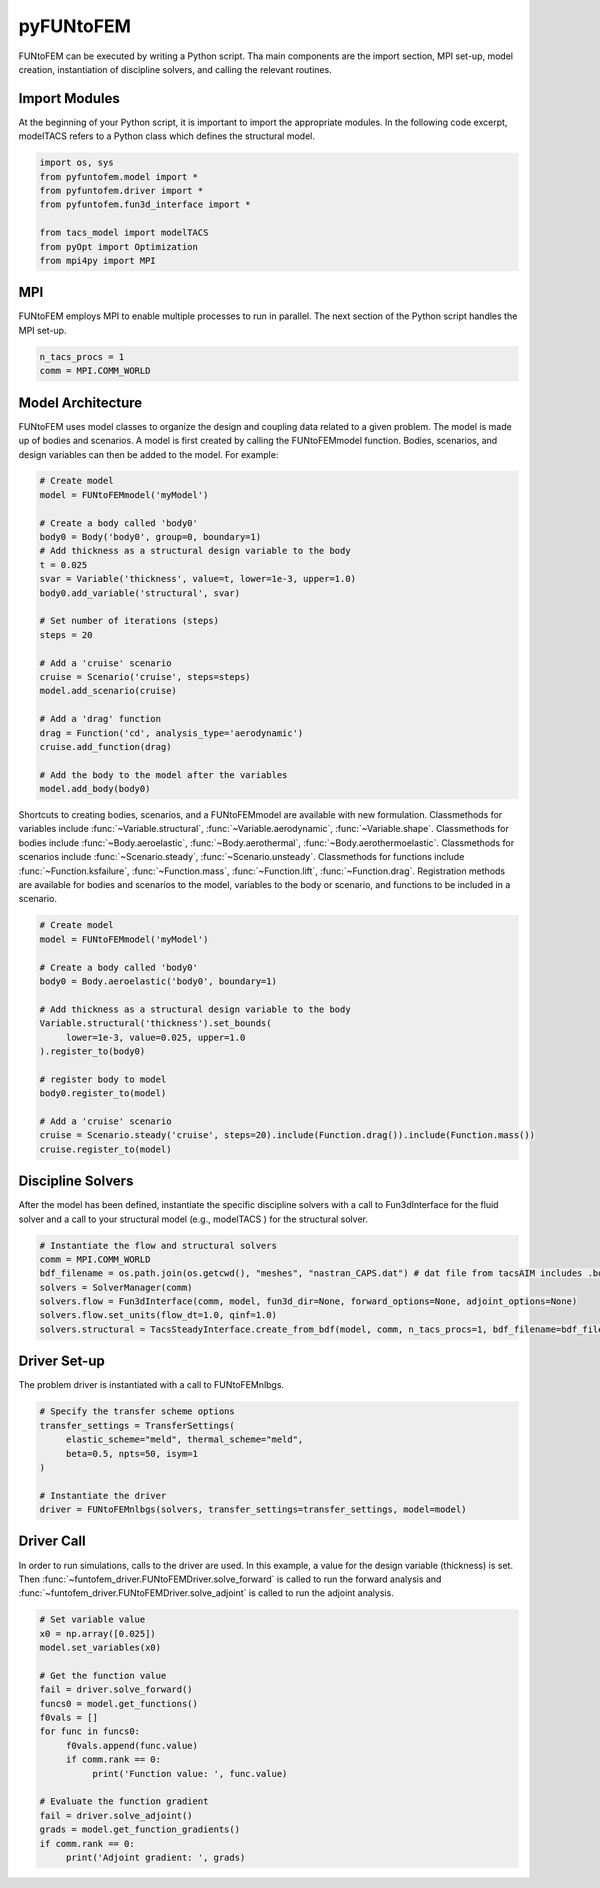 pyFUNtoFEM
**********
FUNtoFEM can be executed by writing a Python script. 
Tha main components are the import section, MPI set-up, model creation, instantiation of discipline solvers, and calling the relevant routines.

Import Modules
==============
At the beginning of your Python script, it is important to import the appropriate modules. 
In the following code excerpt, modelTACS refers to a Python class which defines the structural model.

.. code-block:: python

   import os, sys
   from pyfuntofem.model import *
   from pyfuntofem.driver import *
   from pyfuntofem.fun3d_interface import *

   from tacs_model import modelTACS
   from pyOpt import Optimization
   from mpi4py import MPI

MPI
===
FUNtoFEM employs MPI to enable multiple processes to run in parallel.
The next section of the Python script handles the MPI set-up.

.. code-block:: python

   n_tacs_procs = 1
   comm = MPI.COMM_WORLD

Model Architecture
==================
FUNtoFEM uses model classes to organize the design and coupling data related to a given problem. 
The model is made up of bodies and scenarios. A model is first created by calling the FUNtoFEMmodel function.
Bodies, scenarios, and design variables can then be added to the model. For example:

.. code-block:: python

     # Create model
     model = FUNtoFEMmodel('myModel')

     # Create a body called 'body0'
     body0 = Body('body0', group=0, boundary=1)
     # Add thickness as a structural design variable to the body
     t = 0.025
     svar = Variable('thickness', value=t, lower=1e-3, upper=1.0)
     body0.add_variable('structural', svar)

     # Set number of iterations (steps)
     steps = 20

     # Add a 'cruise' scenario
     cruise = Scenario('cruise', steps=steps)
     model.add_scenario(cruise)

     # Add a 'drag' function
     drag = Function('cd', analysis_type='aerodynamic')
     cruise.add_function(drag)

     # Add the body to the model after the variables
     model.add_body(body0)

Shortcuts to creating bodies, scenarios, and a FUNtoFEMmodel are available with new formulation. Classmethods
for variables include :func:`~Variable.structural`, :func:`~Variable.aerodynamic`, :func:`~Variable.shape`.
Classmethods for bodies include :func:`~Body.aeroelastic`, :func:`~Body.aerothermal`, :func:`~Body.aerothermoelastic`.
Classmethods for scenarios include :func:`~Scenario.steady`, :func:`~Scenario.unsteady`. Classmethods for functions
include :func:`~Function.ksfailure`, :func:`~Function.mass`, :func:`~Function.lift`, :func:`~Function.drag`. Registration methods
are available for bodies and scenarios to the model, variables to the body or scenario, and functions to be included in a scenario.

.. code-block:: python

     # Create model
     model = FUNtoFEMmodel('myModel')

     # Create a body called 'body0'
     body0 = Body.aeroelastic('body0', boundary=1)

     # Add thickness as a structural design variable to the body
     Variable.structural('thickness').set_bounds(
          lower=1e-3, value=0.025, upper=1.0
     ).register_to(body0)

     # register body to model
     body0.register_to(model)

     # Add a 'cruise' scenario
     cruise = Scenario.steady('cruise', steps=20).include(Function.drag()).include(Function.mass())
     cruise.register_to(model)

Discipline Solvers
==================
After the model has been defined, instantiate the specific discipline solvers with a call to 
Fun3dInterface for the fluid solver and a call to your structural model (e.g., modelTACS ) for the structural solver.

.. code-block:: python

     # Instantiate the flow and structural solvers
     comm = MPI.COMM_WORLD
     bdf_filename = os.path.join(os.getcwd(), "meshes", "nastran_CAPS.dat") # dat file from tacsAIM includes .bdf file + constraints, loads, dvs
     solvers = SolverManager(comm)
     solvers.flow = Fun3dInterface(comm, model, fun3d_dir=None, forward_options=None, adjoint_options=None)
     solvers.flow.set_units(flow_dt=1.0, qinf=1.0)
     solvers.structural = TacsSteadyInterface.create_from_bdf(model, comm, n_tacs_procs=1, bdf_filename=bdf_filename)

Driver Set-up
=============
The problem driver is instantiated with a call to FUNtoFEMnlbgs.

.. code-block:: python

     # Specify the transfer scheme options
     transfer_settings = TransferSettings(
          elastic_scheme="meld", thermal_scheme="meld",
          beta=0.5, npts=50, isym=1
     )

     # Instantiate the driver
     driver = FUNtoFEMnlbgs(solvers, transfer_settings=transfer_settings, model=model)

Driver Call
===========
In order to run simulations, calls to the driver are used. 
In this example, a value for the design variable (thickness) is set.
Then :func:`~funtofem_driver.FUNtoFEMDriver.solve_forward` is called to run the forward analysis and 
:func:`~funtofem_driver.FUNtoFEMDriver.solve_adjoint` is called to run the adjoint analysis.

.. code-block:: python

     # Set variable value
     x0 = np.array([0.025])
     model.set_variables(x0)

     # Get the function value
     fail = driver.solve_forward()
     funcs0 = model.get_functions()
     f0vals = []
     for func in funcs0:
          f0vals.append(func.value)
          if comm.rank == 0:
               print('Function value: ', func.value)

     # Evaluate the function gradient
     fail = driver.solve_adjoint()
     grads = model.get_function_gradients()
     if comm.rank == 0:
          print('Adjoint gradient: ', grads)

